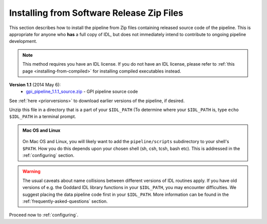 .. _installing-from-zips:

Installing from Software Release Zip Files
=============================================

This section describes how to install the pipeline from Zip files containing
released source code of the pipeline. This is appropriate for anyone who **has** a
full copy of IDL, but does not immediately intend to contribute to ongoing
pipeline development. 

.. note::
    This method requires you have an IDL license. If you do not have an IDL
    license, please refer to  :ref:`this page <installing-from-compiled>` for 
    installing compiled executables instead.

.. comments
    ## DO NOT EDIT THIS LINE ## Marker for automated editing of this file by gpi_release.py

**Version 1.1** (2014 May 6):
 * `gpi_pipeline_1.1.1_source.zip <http://www.stsci.edu/~mperrin/gpi/downloads/gpi_pipeline_1.1.1_source.zip>`_ -  GPI pipeline source code 


See :ref:`here <priorversions>` to download earlier versions of the pipeline, if desired.

.. comment:
    **Version 1.0.0** (2014 Feb 14):
     * `gpi_pipeline_1.0_source.zip <http://www.stsci.edu/~mperrin/gpi/downloads/gpi_pipeline_1.0_source.zip>`_ -  GPI pipeline source code 
    **Version 0.9.4** (2014 Jan 7):
     * `gpi_pipeline_0.9.4_r2360_source.zip <http://www.stsci.edu/~mperrin/gpi/downloads/gpi_pipeline_0.9.4_r2360_source.zip>`_ -  GPI pipeline source code (available for reference)
    **Version 0.9.2** (2013 Sept 5):
     * `gpi_pipeline_0.9.2_r1926_source.zip <http://www.stsci.edu/~mperrin/gpi/downloads/gpi_pipeline_0.9.2_r1926_source.zip>`_ -  GPI pipeline source code, including all dependencies
    **Version 0.9.1** (2013 July 18):
     * `gpi_pipeline_0.9.1_source.zip <http://www.stsci.edu/~mperrin/gpi/downloads/gpi_pipeline_0.9.1_source.zip>`_ -  GPI pipeline source code, including all dependencies



Unzip this file in a directory that is a part of your ``$IDL_PATH`` (To determine where your ``$IDL_PATH`` is, type ``echo $IDL_PATH`` in a terminal prompt.

.. admonition:: Mac OS and Linux

    .. image:: icon_mac2.png

    .. image:: icon_linux2.png
  
  On Mac OS and Linux, you will likely want to add the ``pipeline/scripts`` subdirectory
  to your shell's ``$PATH``. How you do this depends upon your chosen shell (sh, csh, tcsh, bash etc). This is addressed in the :ref:`configuring` section. 


.. warning::
   The usual caveats about name collisions between different versions of IDL routines apply.
   If you have old versions of e.g. the Goddard IDL library functions in your ``$IDL_PATH``, 
   you may encounter difficulties. We suggest placing the data pipeline code first in your ``$IDL_PATH``. More information can be found in the :ref:`frequently-asked-questions` section. 
   

Proceed now to :ref:`configuring`.


